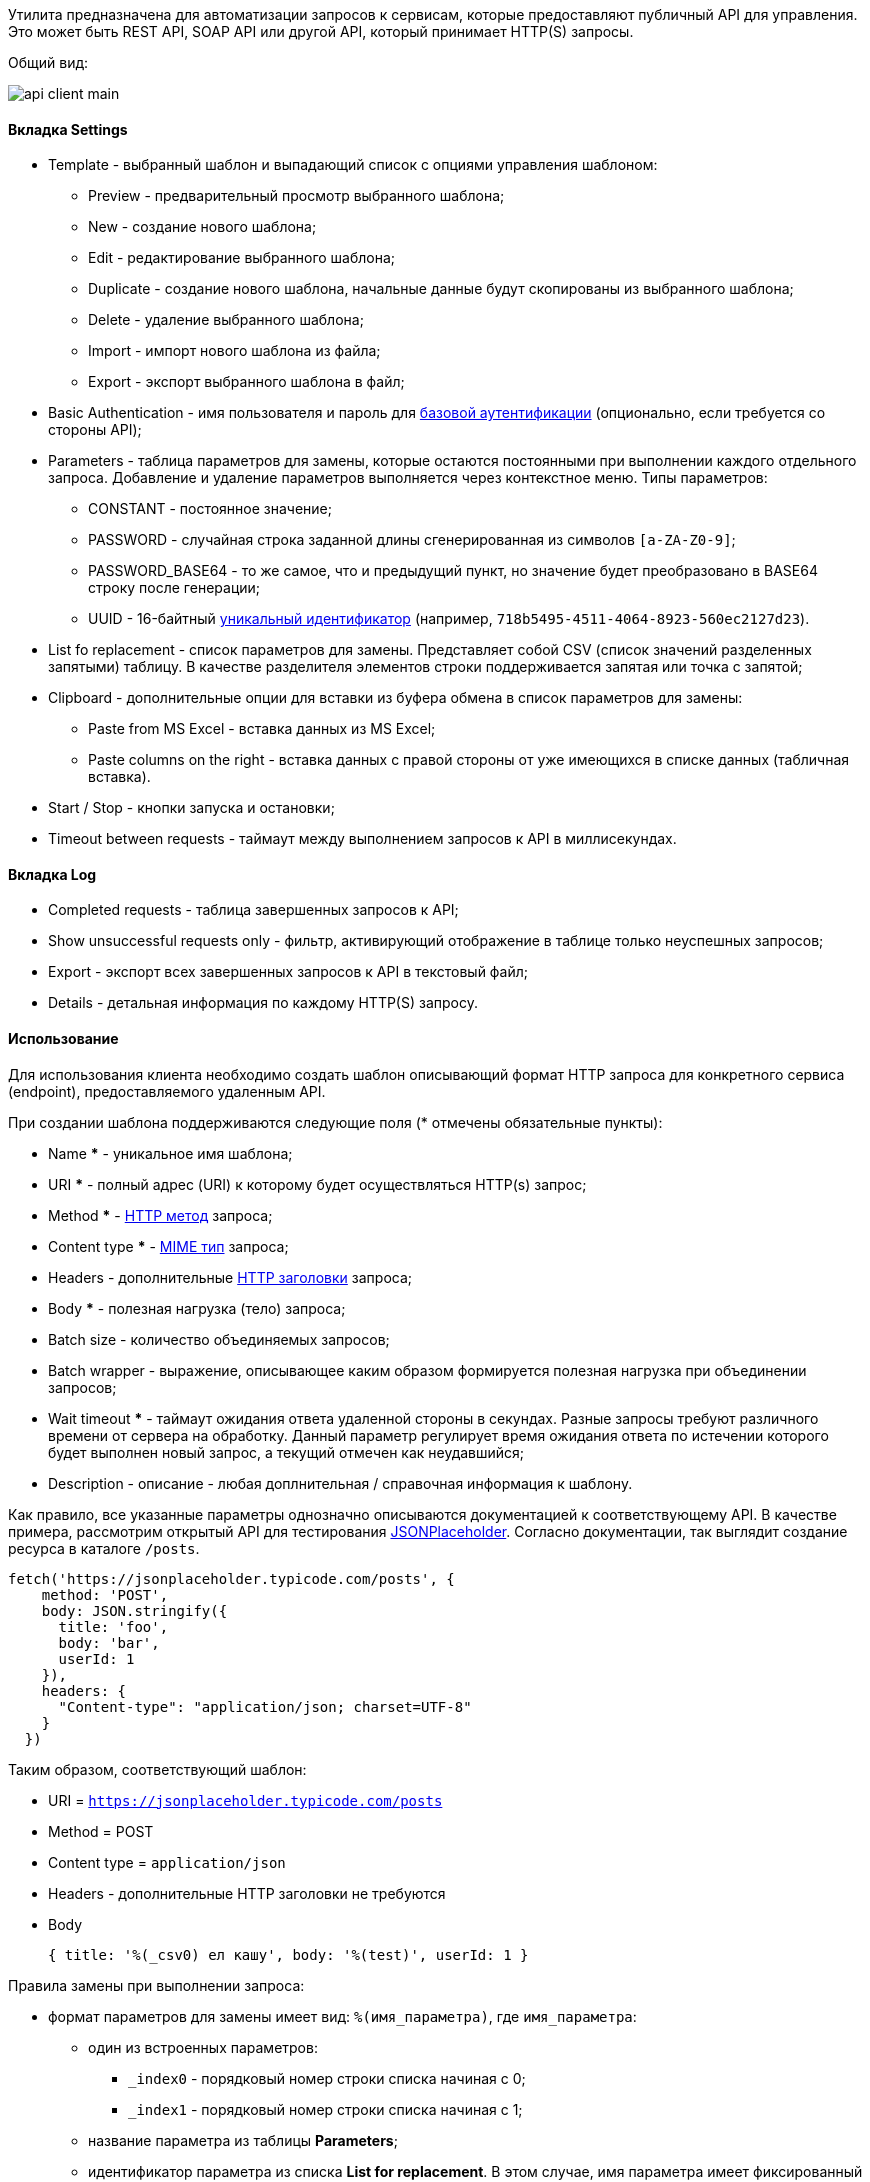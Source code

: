 Утилита предназначена для автоматизации запросов к сервисам, которые предоставляют публичный API для управления. Это может быть REST API, SOAP API или другой API, который принимает HTTP(S) запросы.

Общий вид:

image::tools/api_client_main.png[]

==== Вкладка Settings

* Template - выбранный шаблон и выпадающий список с опциями управления шаблоном:
** Preview - предварительный просмотр выбранного шаблона;
** New - создание нового шаблона;
** Edit - редактирование выбранного шаблона;
** Duplicate - создание нового шаблона, начальные данные будут скопированы из выбранного шаблона;
** Delete - удаление выбранного шаблона;
** Import - импорт нового шаблона из файла;
** Export - экспорт выбранного шаблона в файл;
* Basic Authentication - имя пользователя и пароль для https://ru.wikipedia.org/wiki/Аутентификация_в_Интернете#Базовая_аутентификация[базовой аутентификации] (опционально, если требуется со стороны API);
* Parameters - таблица параметров для замены, которые остаются постоянными при выполнении каждого отдельного запроса. Добавление и удаление параметров выполняется через контекстное меню. Типы параметров:
** CONSTANT - постоянное значение;
** PASSWORD - случайная строка заданной длины сгенерированная из символов `[a-ZA-Z0-9]`;
** PASSWORD_BASE64 - то же самое, что и предыдущий пункт, но значение будет преобразовано в BASE64 строку после генерации;
** UUID - 16-байтный https://ru.wikipedia.org/wiki/UUID[уникальный идентификатор] (например, `718b5495-4511-4064-8923-560ec2127d23`).
+
* List fo replacement - список параметров для замены. Представляет собой CSV (список значений разделенных запятыми) таблицу. В качестве разделителя элементов строки поддерживается запятая или точка с запятой;
* Clipboard - дополнительные опции для вставки из буфера обмена в список параметров для замены:
** Paste from MS Excel - вставка данных из MS Excel;
** Paste columns on the right - вставка данных с правой стороны от уже имеющихся в списке данных (табличная вставка).
* Start / Stop - кнопки запуска и остановки;
* Timeout between requests - таймаут между выполнением запросов к API в миллисекундах.

==== Вкладка Log

* Completed requests - таблица завершенных запросов к API;
* Show unsuccessful requests only - фильтр, активирующий отображение в таблице только неуспешных запросов;
* Export - экспорт всех завершенных запросов к API в текстовый файл;
* Details - детальная информация по каждому HTTP(S) запросу.

==== Использование

Для использования клиента необходимо создать шаблон описывающий формат HTTP запроса для конкретного сервиса (endpoint), предоставляемого удаленным API.

При создании шаблона поддерживаются следующие поля (* отмечены обязательные пункты):

* Name *** - уникальное имя шаблона;
* URI *** - полный адрес (URI) к которому будет осуществляться HTTP(s) запрос;
* Method *** - https://ru.wikipedia.org/wiki/HTTP#Методы[HTTP метод] запроса;
* Content type *** - https://ru.wikipedia.org/wiki/MIME[MIME тип] запроса;
* Headers - дополнительные https://ru.wikipedia.org/wiki/HTTP#Методы[HTTP заголовки] запроса;
* Body *** - полезная нагрузка (тело) запроса;
* Batch size - количество объединяемых запросов;
* Batch wrapper - выражение, описывающее каким образом формируется полезная нагрузка при объединении запросов;
* Wait timeout *** - таймаут ожидания ответа удаленной стороны в секундах. Разные запросы требуют различного времени от сервера на обработку. Данный параметр регулирует время ожидания ответа по истечении которого будет выполнен новый запрос, а текущий отмечен как неудавшийся;
* Description - описание - любая доплнительная / справочная информация к шаблону.

Как правило, все указанные параметры однозначно описываются документацией к соответствующему API. В качестве примера, рассмотрим открытый API для тестирования https://jsonplaceholder.typicode.com/guide.html[JSONPlaceholder]. Согласно документации, так выглядит создание ресурса в каталоге `/posts`.

```js
fetch('https://jsonplaceholder.typicode.com/posts', {
    method: 'POST',
    body: JSON.stringify({
      title: 'foo',
      body: 'bar',
      userId: 1
    }),
    headers: {
      "Content-type": "application/json; charset=UTF-8"
    }
  })
```

Таким образом, соответствующий шаблон:

* URI = `https://jsonplaceholder.typicode.com/posts`
* Method = POST
* Content type = `application/json`
* Headers - дополнительные HTTP заголовки не требуются
* Body
+
```json
{ title: '%(_csv0) ел кашу', body: '%(test)', userId: 1 }
```
+


Правила замены при выполнении запроса:

* формат параметров для замены имеет вид: `%(имя_параметра)`, где `имя_параметра`:
** один из встроенных параметров:
*** `_index0` - порядковый номер строки списка начиная с 0;
*** `_index1` - порядковый номер строки списка начиная с 1;
** название параметра из таблицы *Parameters*;
** идентификатор параметра из списка *List for replacement*. В этом случае, имя параметра имеет фиксированный вид `_csvX`, где X - порядковый номер начиная с 0.
* в обычном режиме замена осуществляется в полях URI, Headers и Body; в batch-режиме (batch size > 1) замена выполняется только в Body.

Возвращаясь к примеру, если список для замены имеет вид:

```
Пушкин,Александр
Есенин,Сергей
Лермонтов,Михаил
```

А в таблице параметров создан параметр `test` с типом CONSTANT, которому назначено значение `12345`, то будет выполнено три HTTPS запроса, т.е. в обычном режиме, количество выполняемых HTTP запросов равно количеству строк в списке для замены.

```
POST https://jsonplaceholder.typicode.com/posts
{ title: 'Пушкин ел кашу', body: '12345', userId: 1 }

POST https://jsonplaceholder.typicode.com/posts
{ title: 'Есенин ел кашу', body: '12345', userId: 1 }

POST https://jsonplaceholder.typicode.com/posts
{ title: 'Лермонтов ел кашу', body: '12345', userId: 1 }
```

Как видно, параметр `_csv1` был проигнорирован, поскольку соответствующее ему выражение для замены `%(_csv1)` нигде в шаблоне не фигурирует. Таким образом, одну и ту же таблицу (список для замены) можно использовать многократно в нескольких шаблонах просто выбирая в каждом из них только нужные колонки.

==== Batch-режим

В этом режиме осуществляется объединение нескольких запросов в один. Количество объединяемых запросов регулируется параметром *Batch size* в шаблоне. Также необходима поддержка такого формата запросов со стороны API.

Посмотрим на предыдущий пример, все три запроса можно объединить в один. Для этого полезная нагрузка должна иметь следующий вид:

```json
[
    { title: 'Пушкин ел кашу', body: '12345', userId: 1 },
    { title: 'Есенин ел кашу', body: '12345', userId: 1 },
    { title: 'Лермонтов ел кашу', body: '12345', userId: 1 }
]
```

Этого можно добиться дополнительно установив следующие значения параметров в шаблоне:

* *Batch size* = 5;
+
Количество объединяемых запросов может быть выбрано любым, кратным пяти. Если количество строк в списке не делится на пять без остатка, то это отразится только на последнем запросе. Например, для 12 строк будет выполнено 3 запроса (`5 + 5 + 2`).
+

* *Batch wrapper* = `[%(batch)]`;
+
Значение `%(batch)` представляет собой результат объединения нескольких элементов *Body* в один. Объединение выполняется после замены `%(xxx)` параметров, а результат вставляется на указанное место (в данном случае, между квадратных скобок).

Элементы *Body* в выражении `%(batch)` разделяются друг от друга с помощью символа разделителя, который определяется автоматически, исходя из значения параметра *Content type*:

* `application/json` - запятая;
* `application/soap+xml` - новая строка (`\n`);
* `other` - новая строка (`\n`).






